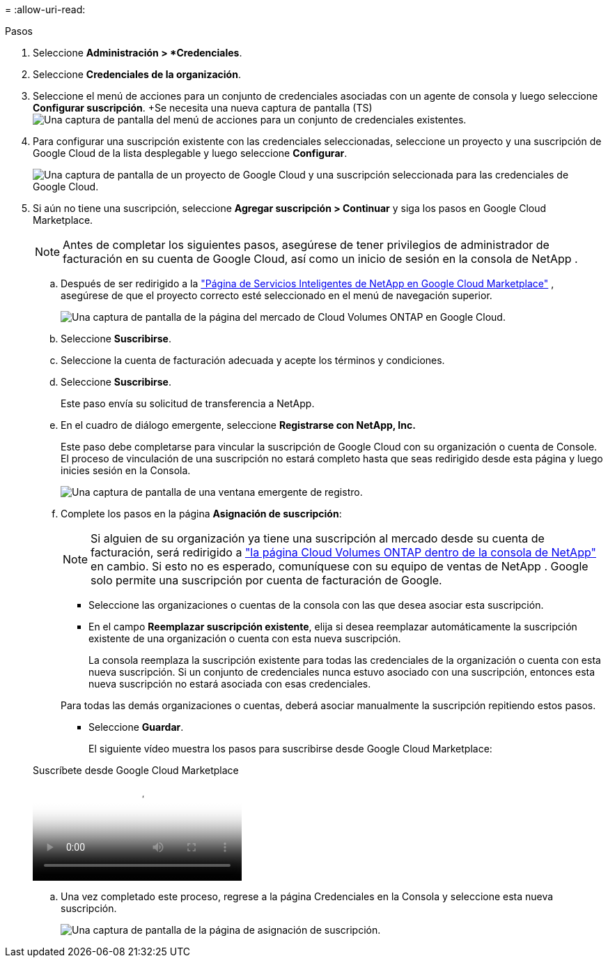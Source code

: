 = 
:allow-uri-read: 


.Pasos
. Seleccione *Administración > *Credenciales*.
. Seleccione *Credenciales de la organización*.
. Seleccione el menú de acciones para un conjunto de credenciales asociadas con un agente de consola y luego seleccione *Configurar suscripción*.  +Se necesita una nueva captura de pantalla (TS)image:screenshot_gcp_add_subscription.png["Una captura de pantalla del menú de acciones para un conjunto de credenciales existentes."]
. Para configurar una suscripción existente con las credenciales seleccionadas, seleccione un proyecto y una suscripción de Google Cloud de la lista desplegable y luego seleccione *Configurar*.
+
image:screenshot_gcp_associate.gif["Una captura de pantalla de un proyecto de Google Cloud y una suscripción seleccionada para las credenciales de Google Cloud."]

. Si aún no tiene una suscripción, seleccione *Agregar suscripción > Continuar* y siga los pasos en Google Cloud Marketplace.
+

NOTE: Antes de completar los siguientes pasos, asegúrese de tener privilegios de administrador de facturación en su cuenta de Google Cloud, así como un inicio de sesión en la consola de NetApp .

+
.. Después de ser redirigido a la https://console.cloud.google.com/marketplace/product/netapp-cloudmanager/cloud-manager["Página de Servicios Inteligentes de NetApp en Google Cloud Marketplace"^] , asegúrese de que el proyecto correcto esté seleccionado en el menú de navegación superior.
+
image:screenshot_gcp_cvo_marketplace.png["Una captura de pantalla de la página del mercado de Cloud Volumes ONTAP en Google Cloud."]

.. Seleccione *Suscribirse*.
.. Seleccione la cuenta de facturación adecuada y acepte los términos y condiciones.
.. Seleccione *Suscribirse*.
+
Este paso envía su solicitud de transferencia a NetApp.

.. En el cuadro de diálogo emergente, seleccione *Registrarse con NetApp, Inc.*
+
Este paso debe completarse para vincular la suscripción de Google Cloud con su organización o cuenta de Console.  El proceso de vinculación de una suscripción no estará completo hasta que seas redirigido desde esta página y luego inicies sesión en la Consola.

+
image:screenshot_gcp_marketplace_register.png["Una captura de pantalla de una ventana emergente de registro."]

.. Complete los pasos en la página *Asignación de suscripción*:
+

NOTE: Si alguien de su organización ya tiene una suscripción al mercado desde su cuenta de facturación, será redirigido a https://bluexp.netapp.com/ontap-cloud?x-gcp-marketplace-token=["la página Cloud Volumes ONTAP dentro de la consola de NetApp"^] en cambio.  Si esto no es esperado, comuníquese con su equipo de ventas de NetApp .  Google solo permite una suscripción por cuenta de facturación de Google.

+
*** Seleccione las organizaciones o cuentas de la consola con las que desea asociar esta suscripción.
*** En el campo *Reemplazar suscripción existente*, elija si desea reemplazar automáticamente la suscripción existente de una organización o cuenta con esta nueva suscripción.
+
La consola reemplaza la suscripción existente para todas las credenciales de la organización o cuenta con esta nueva suscripción.  Si un conjunto de credenciales nunca estuvo asociado con una suscripción, entonces esta nueva suscripción no estará asociada con esas credenciales.

+
Para todas las demás organizaciones o cuentas, deberá asociar manualmente la suscripción repitiendo estos pasos.

*** Seleccione *Guardar*.
+
El siguiente vídeo muestra los pasos para suscribirse desde Google Cloud Marketplace:

+
.Suscríbete desde Google Cloud Marketplace
video::373b96de-3691-4d84-b3f3-b05101161638[panopto]


.. Una vez completado este proceso, regrese a la página Credenciales en la Consola y seleccione esta nueva suscripción.
+
image:screenshot_gcp_associate.gif["Una captura de pantalla de la página de asignación de suscripción."]





